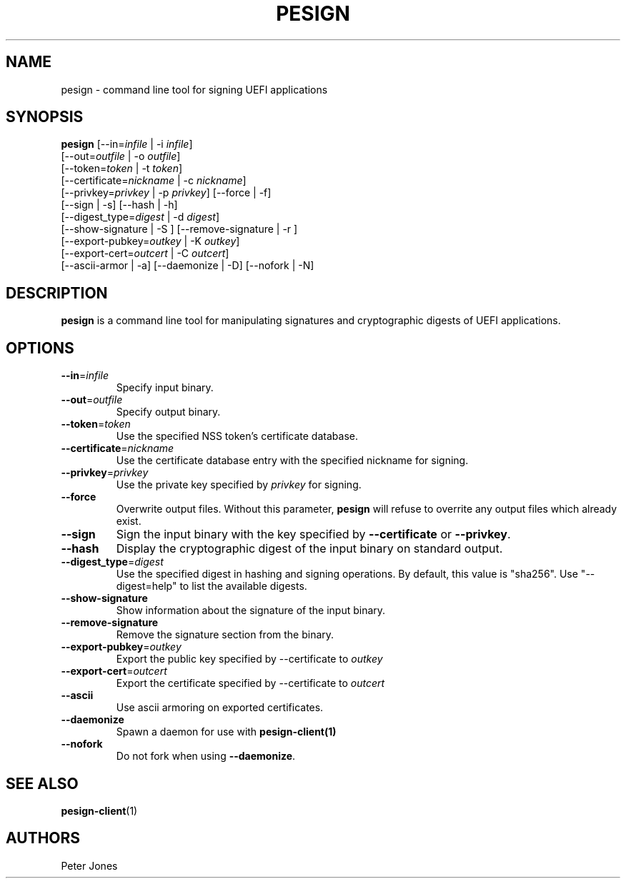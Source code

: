 .TH PESIGN 1 "Thu Jun 21 2012"
.SH NAME
pesign \- command line tool for signing UEFI applications

.SH SYNOPSIS
\fBpesign\fR [--in=\fIinfile\fR | -i \fIinfile\fR]
       [--out=\fIoutfile\fR | -o \fIoutfile\fR]
       [--token=\fItoken\fR | -t \fItoken\fR]
       [--certificate=\fInickname\fR | -c \fInickname\fR]
       [--privkey=\fIprivkey\fR | -p \fIprivkey\fR] [--force | -f]
       [--sign | -s] [--hash | -h]
       [--digest_type=\fIdigest\fR | -d \fIdigest\fR]
       [--show-signature | -S ] [--remove-signature | -r ]
       [--export-pubkey=\fIoutkey\fR | -K \fIoutkey\fR]
       [--export-cert=\fIoutcert\fR | -C \fIoutcert\fR]
       [--ascii-armor | -a] [--daemonize | -D] [--nofork | -N]

.SH DESCRIPTION
\fBpesign\fR is a command line tool for manipulating signatures and 
cryptographic digests of UEFI applications.

.SH OPTIONS
.TP
\fB-\-in\fR=\fIinfile\fR
Specify input binary.

.TP
\fB-\-out\fR=\fIoutfile\fR
Specify output binary.

.TP
\fB-\-token\fR=\fItoken\fR
Use the specified NSS token's certificate database.

.TP
\fB-\-certificate\fR=\fInickname\fR
Use the certificate database entry with the specified nickname for signing.

.TP
\fB-\-privkey\fR=\fIprivkey\fR
Use the private key specified by \fIprivkey\fR for signing.

.TP
\fB-\-force\fR
Overwrite output files. Without this parameter, \fBpesign\fR will refuse
to overrite any output files which already exist.

.TP
\fB-\-sign\fR
Sign the input binary with the key specified by \fB-\-certificate\fR or
\fB-\-privkey\fR.

.TP
\fB-\-hash\fR
Display the cryptographic digest of the input binary on standard output.

.TP
\fB-\-digest_type\fR=\fIdigest\fR
Use the specified digest in hashing and signing operations. By default,
this value is "sha256".  Use "--digest=help" to list the available digests.

.TP
\fB-\-show-signature\fR
Show information about the signature of the input binary.

.TP
\fB-\-remove-signature\fR
Remove the signature section from the binary.

.TP
\fB-\-export-pubkey\fR=\fIoutkey\fR
Export the public key specified by --certificate to \fIoutkey\fR

.TP
\fB-\-export-cert\fR=\fIoutcert\fR
Export the certificate specified by --certificate to \fIoutcert\fR

.TP
\fB-\-ascii\fR
Use ascii armoring on exported certificates.

.TP
\fB-\-daemonize\fR
Spawn a daemon for use with \fBpesign-client(1)\fR

.TP
\fB-\-nofork\fR
Do not fork when using \fB-\-daemonize\fR.

.SH "SEE ALSO"
.BR pesign-client (1)

.SH AUTHORS
.nf
Peter Jones
.fi
